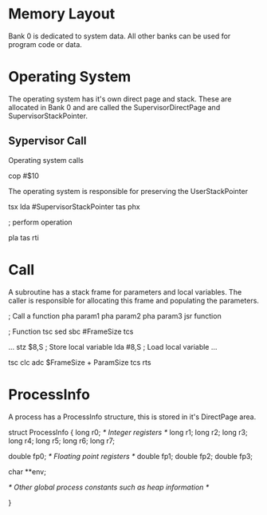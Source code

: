 * Memory Layout

Bank 0 is dedicated to system data. All other banks can be used for program code or data.

* Operating System

The operating system has it's own direct page and stack. These are allocated in Bank 0 and are called the SupervisorDirectPage and SupervisorStackPointer.

** Sypervisor Call
Operating system calls 

cop #$10

The operating system is responsible for preserving the UserStackPointer

    tsx
    lda #SupervisorStackPointer
    tas
    phx

; perform operation

    pla
    tas
    rti

* Call
A subroutine has a stack frame for parameters and local variables. The caller is responsible for allocating this frame and populating the parameters.

; Call a function
pha param1
pha param2
pha param3
jsr function

; Function
tsc 
sed
sbc #FrameSize
tcs

...
stz $8,S ; Store local variable
lda #8,S ; Load local variable
...

tsc
clc
adc $FrameSize + ParamSize
tcs
rts


* ProcessInfo
A process has a ProcessInfo structure, this is stored in it's DirectPage area.

struct ProcessInfo {
  long r0; /* Integer registers */
  long r1;
  long r2;
  long r3;
  long r4;
  long r5;
  long r6;
  long r7;

  double fp0; /* Floating point registers */
  double fp1;
  double fp2;
  double fp3;

  char **env;

  /* Other global process constants such as heap information */

}

